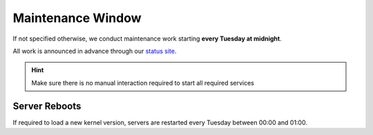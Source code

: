 Maintenance Window
==================

If not specified otherwise, we conduct maintenance work starting **every Tuesday at midnight**.

All work is announced in advance through our `status site <http://opsstatus.ch/>`__.

.. hint:: Make sure there is no manual interaction required to start all required services

Server Reboots
--------------

If required to load a new kernel version, servers are restarted every Tuesday between 00:00 and 01:00.

